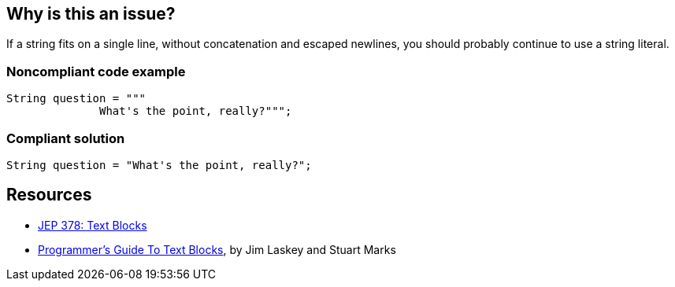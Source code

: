 == Why is this an issue?

If a string fits on a single line, without concatenation and escaped newlines, you should probably continue to use a string literal.


=== Noncompliant code example

[source,java]
----
String question = """
              What's the point, really?""";
----


=== Compliant solution

[source,java]
----
String question = "What's the point, really?";
----


== Resources

* https://openjdk.java.net/jeps/378[JEP 378: Text Blocks]
* https://openjdk.org/projects/amber/guides/text-blocks-guide[Programmer's Guide To Text Blocks], by Jim Laskey and Stuart Marks


ifdef::env-github,rspecator-view[]

'''
== Implementation Specification
(visible only on this page)

=== Message

Use simple literal for a single-line string.


endif::env-github,rspecator-view[]

